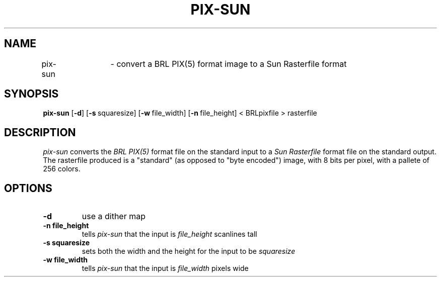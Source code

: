 .TH PIX-SUN 1 BRL-CAD
.\"                      P I X - S U N . 1
.\" BRL-CAD
.\"
.\" Copyright (c) 2005-2012 United States Government as represented by
.\" the U.S. Army Research Laboratory.
.\"
.\" Redistribution and use in source (Docbook format) and 'compiled'
.\" forms (PDF, PostScript, HTML, RTF, etc), with or without
.\" modification, are permitted provided that the following conditions
.\" are met:
.\"
.\" 1. Redistributions of source code (Docbook format) must retain the
.\" above copyright notice, this list of conditions and the following
.\" disclaimer.
.\"
.\" 2. Redistributions in compiled form (transformed to other DTDs,
.\" converted to PDF, PostScript, HTML, RTF, and other formats) must
.\" reproduce the above copyright notice, this list of conditions and
.\" the following disclaimer in the documentation and/or other
.\" materials provided with the distribution.
.\"
.\" 3. The name of the author may not be used to endorse or promote
.\" products derived from this documentation without specific prior
.\" written permission.
.\"
.\" THIS DOCUMENTATION IS PROVIDED BY THE AUTHOR AS IS'' AND ANY
.\" EXPRESS OR IMPLIED WARRANTIES, INCLUDING, BUT NOT LIMITED TO, THE
.\" IMPLIED WARRANTIES OF MERCHANTABILITY AND FITNESS FOR A PARTICULAR
.\" PURPOSE ARE DISCLAIMED. IN NO EVENT SHALL THE AUTHOR BE LIABLE FOR
.\" ANY DIRECT, INDIRECT, INCIDENTAL, SPECIAL, EXEMPLARY, OR
.\" CONSEQUENTIAL DAMAGES (INCLUDING, BUT NOT LIMITED TO, PROCUREMENT
.\" OF SUBSTITUTE GOODS OR SERVICES; LOSS OF USE, DATA, OR PROFITS; OR
.\" BUSINESS INTERRUPTION) HOWEVER CAUSED AND ON ANY THEORY OF
.\" LIABILITY, WHETHER IN CONTRACT, STRICT LIABILITY, OR TORT
.\" (INCLUDING NEGLIGENCE OR OTHERWISE) ARISING IN ANY WAY OUT OF THE
.\" USE OF THIS DOCUMENTATION, EVEN IF ADVISED OF THE POSSIBILITY OF
.\" SUCH DAMAGE.
.\"
.\".\".\"
.SH NAME
pix\(hysun	\- convert a BRL PIX(5) format image to a Sun Rasterfile format
.SH SYNOPSIS
.B pix-sun
.RB [ \-d ]
.RB [ \-s\  squaresize]
.RB [ \-w\  file_width]
.RB [ \-n\  file_height]
< BRLpixfile > rasterfile
.SH DESCRIPTION
.I pix-sun
converts the
.I BRL PIX(5)
format file on the standard input to a
.I Sun Rasterfile
format file on the standard output.  The rasterfile produced is a
"standard" (as opposed to "byte encoded") image, with
8 bits per pixel, with a pallete of 256 colors.
.SH OPTIONS
.TP
.B \-d
use a dither map
.TP
.B \-n file_height
tells
.I pix-sun
that the input is
.I file_height
scanlines tall
.TP
.B \-s squaresize
sets both the width and the height for the input to be
.I squaresize
.TP
.B \-w file_width
tells
.I pix-sun
that the input is
.I file_width
pixels wide
